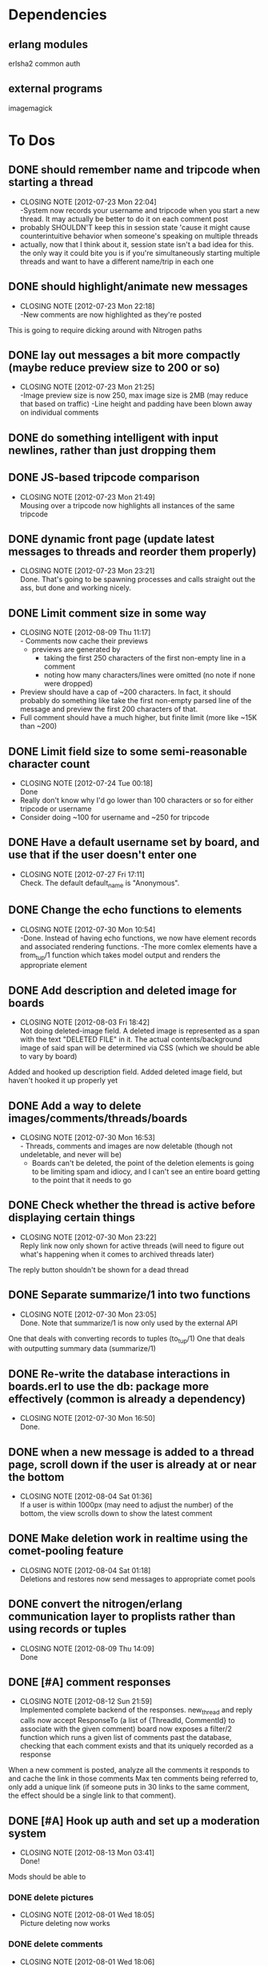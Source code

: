 
* Dependencies
** erlang modules
   erlsha2 common auth
** external programs
   imagemagick

* To Dos
** DONE should remember name and tripcode when starting a thread
   CLOSED: [2012-07-23 Mon 22:03]
   - CLOSING NOTE [2012-07-23 Mon 22:04] \\
     -System now records your username and tripcode when you start a new thread. 
     It may actually be better to do it on each comment post
   - probably SHOULDN'T keep this in session state 'cause it might cause
     counterintuitive behavior when someone's speaking on multiple threads
   - actually, now that I think about it, session state isn't a bad idea for this.
     the only way it could bite you is if you're simultaneously starting multiple threads
     and want to have a different name/trip in each one
** DONE should highlight/animate new messages
   CLOSED: [2012-07-23 Mon 22:17]
   - CLOSING NOTE [2012-07-23 Mon 22:18] \\
     -New comments are now highlighted as they're posted
   This is going to require dicking around with Nitrogen paths
** DONE lay out messages a bit more compactly (maybe reduce preview size to 200 or so)
   CLOSED: [2012-07-23 Mon 21:24]
   - CLOSING NOTE [2012-07-23 Mon 21:25] \\
     -Image preview size is now 250, max image size is 2MB (may reduce that based on traffic)
     -Line height and padding have been blown away on individual comments
** DONE do something intelligent with input newlines, rather than just dropping them
   CLOSED: [2012-07-23 Mon 17:54]
** DONE JS-based tripcode comparison
   CLOSED: [2012-07-23 Mon 21:48]
   - CLOSING NOTE [2012-07-23 Mon 21:49] \\
     Mousing over a tripcode now highlights all instances of the same tripcode
** DONE dynamic front page (update latest messages to threads and reorder them properly)
   CLOSED: [2012-07-23 Mon 23:21]
   - CLOSING NOTE [2012-07-23 Mon 23:21] \\
     Done. That's going to be spawning processes and calls straight out the ass, but done and working nicely.
  
** DONE Limit comment size in some way
   CLOSED: [2012-08-09 Thu 11:15]
   - CLOSING NOTE [2012-08-09 Thu 11:17] \\
     - Comments now cache their previews 
     - previews are generated by 
        - taking the first 250 characters of the first non-empty line in a comment
        - noting how many characters/lines were omitted (no note if none were dropped)
   - Preview should have a cap of ~200 characters. In fact, it should probably
     do something like take the first non-empty parsed line of the message and preview the
     first 200 characters of that.
   - Full comment should have a much higher, but finite limit (more like ~15K than ~200)
** DONE Limit field size to some semi-reasonable character count
   CLOSED: [2012-07-24 Tue 00:18]
   - CLOSING NOTE [2012-07-24 Tue 00:18] \\
     Done
   - Really don't know why I'd go lower than 100 characters or so for either tripcode or username
   - Consider doing ~100 for username and ~250 for tripcode
** DONE Have a default username set by board, and use that if the user doesn't enter one
   CLOSED: [2012-07-27 Fri 17:10]
   - CLOSING NOTE [2012-07-27 Fri 17:11] \\
     Check. The default default_name is "Anonymous".
** DONE Change the echo functions to elements
   CLOSED: [2012-07-30 Mon 10:53]
   - CLOSING NOTE [2012-07-30 Mon 10:54] \\
     -Done. Instead of having echo functions, we now have element records and associated rendering functions.
     -The more comlex elements have a from_tup/1 function which takes model output and renders the appropriate element
** DONE Add description and deleted image for boards
   CLOSED: [2012-08-03 Fri 18:41]
   - CLOSING NOTE [2012-08-03 Fri 18:42] \\
     Not doing deleted-image field.
     A deleted image is represented as a span with the text "DELETED FILE" in it. 
     The actual contents/background image of said span will be determined via CSS (which we should be able to vary by board)
   Added and hooked up description field.
   Added deleted image field, but haven't hooked it up properly yet
** DONE Add a way to delete images/comments/threads/boards
   CLOSED: [2012-07-30 Mon 16:51]
   - CLOSING NOTE [2012-07-30 Mon 16:53] \\
     - Threads, comments and images are now deletable (though not undeletable, and never will be)
     - Boards can't be deleted, the point of the deletion elements is going to be limiting spam and idiocy, and I can't see an entire board getting to the point that it needs to go
** DONE Check whether the thread is active before displaying certain things
   CLOSED: [2012-07-30 Mon 23:22]
   - CLOSING NOTE [2012-07-30 Mon 23:22] \\
     Reply link now only shown for active threads (will need to figure out what's happening when it comes to archived threads later)
   The reply button shouldn't be shown for a dead thread
** DONE Separate summarize/1 into two functions
   CLOSED: [2012-07-30 Mon 23:05]
   - CLOSING NOTE [2012-07-30 Mon 23:05] \\
     Done. Note that summarize/1 is now only used by the external API
   One that deals with converting records to tuples (to_tup/1)
   One that deals with outputting summary data (summarize/1)
** DONE Re-write the database interactions in boards.erl to use the db: package more effectively (common is already a dependency)
   CLOSED: [2012-07-30 Mon 16:50]
   - CLOSING NOTE [2012-07-30 Mon 16:50] \\
     Done.
     
** DONE when a new message is added to a thread page, scroll down if the user is already at or near the bottom
   CLOSED: [2012-08-04 Sat 01:35]
   - CLOSING NOTE [2012-08-04 Sat 01:36] \\
     If a user is within 1000px (may need to adjust the number) of the bottom, the view scrolls down to show the latest comment
** DONE Make deletion work in realtime using the comet-pooling feature
   CLOSED: [2012-08-04 Sat 01:18]
   - CLOSING NOTE [2012-08-04 Sat 01:18] \\
     Deletions and restores now send messages to appropriate comet pools
** DONE convert the nitrogen/erlang communication layer to proplists rather than using records or tuples
   CLOSED: [2012-08-09 Thu 14:09]
   - CLOSING NOTE [2012-08-09 Thu 14:09] \\
     Done

** DONE [#A] comment responses
   CLOSED: [2012-08-12 Sun 21:56]
   - CLOSING NOTE [2012-08-12 Sun 21:59] \\
     Implemented complete backend of the responses.
     new_thread and reply calls now accept ResponseTo (a list of {ThreadId, CommentId} to associate with the given comment)
     board now exposes a filter/2 function which runs a given list of comments past the database, checking that each comment exists and that its uniquely recorded as a response
   When a new comment is posted, analyze all the comments it responds to and cache the link in those comments
   Max ten comments being referred to, only add a unique link (if someone puts in 30 links to the same comment,
   the effect should be a single link to that comment).
** DONE [#A] Hook up auth and set up a moderation system
   CLOSED: [2012-08-13 Mon 03:41]
   - CLOSING NOTE [2012-08-13 Mon 03:41] \\
     Done!
   Mods should be able to 
*** DONE delete pictures
    CLOSED: [2012-08-01 Wed 18:05]
    - CLOSING NOTE [2012-08-01 Wed 18:05] \\
      Picture deleting now works
*** DONE delete comments
    CLOSED: [2012-08-01 Wed 18:05]
    - CLOSING NOTE [2012-08-01 Wed 18:06] \\
      Comment deleting now works
*** DONE delete threads
    CLOSED: [2012-08-03 Fri 18:39]
    - CLOSING NOTE [2012-08-03 Fri 18:39] \\
      Thread deletion now works
*** DONE move threads to different boards
    CLOSED: [2012-08-06 Mon 21:05]
    - CLOSING NOTE [2012-08-06 Mon 21:05] \\
      Threads can now be properly moved between boards
    Keep in mind that you'll need to
    1. Move the thread
    2. Redirect everyone that was on the old thread
    3. Set up a temporary re-director for people that might still have stale links on screen
    Another way to solve this would be to remove the board/thread hierarchy.
    That way moving a thread over has no actual effect on any links, but the breadcrumb trail
    becomes a personal thing; we should notify people in threads that they've been transplanted.
*** DONE start new boards
    CLOSED: [2012-08-07 Tue 02:54]
    - CLOSING NOTE [2012-08-07 Tue 02:55] \\
      Admins can now start new boards, though the interface and name of the relevant module is less than stellar
*** DONE set up user levels
    CLOSED: [2012-08-13 Mon 01:39]
    - CLOSING NOTE [2012-08-13 Mon 01:39] \\
      Done. There are per-board moderators, and moderators of the admin board can moderate globally.
    There should be 3;
       1. global mods -- server owner and people they choose. These guys have mod rights everywhere.
       2. users -- people with registered accounts. They may be mods on certain boards 
	  (boards should have a list of admins; handle this through the group system?
	   Seems like what it was built for, and it has the associated primitives there already.
	   Adding a new board adds a new group too.)
	  Log their actions mercilessly.
       3. anons -- people without registered accounts. No tracking at all of these guys, though they
	  can't start communities or moderate without an account.
*** DONE set up user management frontend
    CLOSED: [2012-08-13 Mon 03:41]
    - CLOSING NOTE [2012-08-13 Mon 03:41] \\
      Done!
    Draggable-based system to let mods organize their users in cool ways
** DONE [#A] set up registration and login system
   CLOSED: [2012-08-13 Mon 01:25]
   - CLOSING NOTE [2012-08-13 Mon 01:26] \\
     Full registration process set up. Still need to put together the automated bits for RSA_auth, but that's a separate thing
   Mods aren't the only ones that can register.
   You should set up a registration system that all users can optionally participate in.
   If you're a logged in member, you shouldn't get a tripcode field; instead, the system should
   generate a secure backend tripcode and make it stand out somehow.
   That should be ALL. The idea is that a fixed identity is a burden on the user, which they need to
   carry in order to 
      1. start a board
      2. moderate one or more boards
   
*** DONE login page
    CLOSED: [2012-08-01 Wed 08:25]
    - CLOSING NOTE [2012-08-01 Wed 08:25] \\
      Login page has been created.
*** DONE register page
    CLOSED: [2012-08-01 Wed 08:27]
    - CLOSING NOTE [2012-08-01 Wed 08:27] \\
      Minimal register page done.
      We don't even have a captcha.
    Make it minimal; remember, registering is a bad thing. 
    You only really need to endure it if you want to start your own board, or if you want to be added as a mod somewhere.
    
*** DONE login/logout link somewhere on existing page
    CLOSED: [2012-08-01 Wed 12:00]
    - CLOSING NOTE [2012-08-01 Wed 12:00] \\
      Added appropriate, contextually displayed links to the comment_form
    I'm thinking set up the posting form as a toolbar, and add this to that
*** set up RSA-key login system, see how it works and what components it needs
    CLOSED: [2012-08-13 Mon 01:25]
    - CLOSING NOTE [2012-08-13 Mon 01:25] \\
      After much blood, sweat and tears, it's done.
** DONE [#A] BUG! odd things happen when you try to manage users in a board with non-alpha characters in the name
   CLOSED: [2012-08-13 Mon 13:46]
   - CLOSING NOTE [2012-08-13 Mon 13:47] \\
     -Group IDs are no longer based on board names (so spaces don't aggravate this)
     -Special boards are still subject to this, so they should be all lowercase with no spaces
     -See about treating special boards the same way as regular boards (which should remove even that restriction)
   - Either fix it up so that the group id is a CSS-ID friendly string, or
   - Figure out a way to get temp ids generated in a way that doesn't suck balls
     (you should be able to dynamically insert/remove users, without doing page reloads of everything.
     That should be an absolute last resort)
** DONE [#A] Put together an admin link bar so that administrators don't need to remember the admin pages
   CLOSED: [2012-08-13 Mon 15:10]
   - CLOSING NOTE [2012-08-13 Mon 15:10] \\
     -breadcrumb trail has been mildly reconfigured to display admin links for administrators
     -#crumbs{} added to all existing pages
** DONE [#A] Add links/re-prioritize login links
   CLOSED: [2012-08-13 Mon 14:32]
   - CLOSING NOTE [2012-08-13 Mon 14:33] \\
     -The login page now has a link off to RSA authentication
     -The RSA auth page has a link off to login
   - Add links to the RSA authentication system
   - Perhaps make it default, and make regular auth link off it?
** DONE [#A] Disallow logged in users from registering
   CLOSED: [2012-08-13 Mon 14:24]
   - CLOSING NOTE [2012-08-13 Mon 14:25] \\
     -If a user is logged in, the register page will now redirect them to /
** TODO [#B] Comment markup components
*** TODO Link to comment
    These should be gathered up and used as response links.
    See "comment responses" task for details on requirements.
*** TODO Quote things
    Actually, pretty much the whole markdown system could stand to be incorporated.
** TODO [#B] Spoiler/NSFW image tags
** TODO [#B] Stickied threads
*** TODO Make threads stickiable
*** TODO Allow moderators to sticky threads
** TODO [#B] Change some of the event functions into actions
** TODO [#B] Create custom form element/behavior to avoid the event finangling with the default nitrogen upload
** TODO [#B] Add board-specific CSS option
** TODO [#B] protect threads in some pre-emptive way. Not sure how yet, so no-op this one for now
       - force captcha?
       - force login?
       - force posting delay?
   ^-That all sounds annoying as fuck, and doesn't seem likely to deter people.
       - admin only? (kind of defeats the purpose, though having separate admin-only threads sounds ok.
	 maybe even limiting the admin board to administrators?)
       - temporary posting locks?
       - ip-based bans/redirects?
** TODO [#B] Add automatic RSA login with a browser plugin
** TODO [#B] Add a profile page
   From a profile page, users should be able to
*** TODO Change password
*** TODO Add/change RSA pubkey
** TODO [#B] Add separate logging system to track deletions/shows/hides

